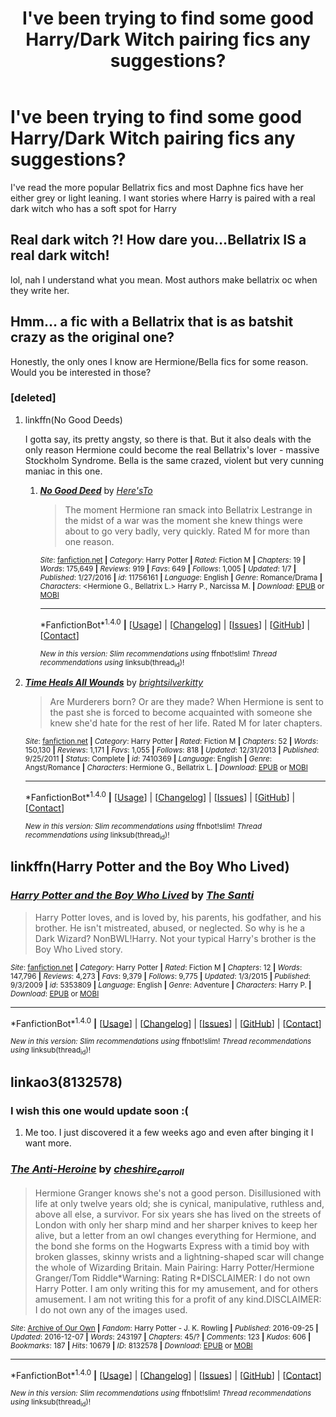 #+TITLE: I've been trying to find some good Harry/Dark Witch pairing fics any suggestions?

* I've been trying to find some good Harry/Dark Witch pairing fics any suggestions?
:PROPERTIES:
:Author: PhillyFan22
:Score: 22
:DateUnix: 1484147676.0
:DateShort: 2017-Jan-11
:FlairText: Request
:END:
I've read the more popular Bellatrix fics and most Daphne fics have her either grey or light leaning. I want stories where Harry is paired with a real dark witch who has a soft spot for Harry


** Real dark witch ?! How dare you...Bellatrix IS a real dark witch!

lol, nah I understand what you mean. Most authors make bellatrix oc when they write her.
:PROPERTIES:
:Author: ProCaptured
:Score: 12
:DateUnix: 1484156522.0
:DateShort: 2017-Jan-11
:END:


** Hmm... a fic with a Bellatrix that is as batshit crazy as the original one?

Honestly, the only ones I know are Hermione/Bella fics for some reason. Would you be interested in those?
:PROPERTIES:
:Author: UndeadBBQ
:Score: 5
:DateUnix: 1484159100.0
:DateShort: 2017-Jan-11
:END:

*** [deleted]
:PROPERTIES:
:Score: 1
:DateUnix: 1484171837.0
:DateShort: 2017-Jan-12
:END:

**** linkffn(No Good Deeds)

I gotta say, its pretty angsty, so there is that. But it also deals with the only reason Hermione could become the real Bellatrix's lover - massive Stockholm Syndrome. Bella is the same crazed, violent but very cunning maniac in this one.
:PROPERTIES:
:Author: UndeadBBQ
:Score: 2
:DateUnix: 1484175922.0
:DateShort: 2017-Jan-12
:END:

***** [[http://www.fanfiction.net/s/11756161/1/][*/No Good Deed/*]] by [[https://www.fanfiction.net/u/2413067/Here-sTo][/Here'sTo/]]

#+begin_quote
  The moment Hermione ran smack into Bellatrix Lestrange in the midst of a war was the moment she knew things were about to go very badly, very quickly. Rated M for more than one reason.
#+end_quote

^{/Site/: [[http://www.fanfiction.net/][fanfiction.net]] *|* /Category/: Harry Potter *|* /Rated/: Fiction M *|* /Chapters/: 19 *|* /Words/: 175,649 *|* /Reviews/: 919 *|* /Favs/: 649 *|* /Follows/: 1,005 *|* /Updated/: 1/7 *|* /Published/: 1/27/2016 *|* /id/: 11756161 *|* /Language/: English *|* /Genre/: Romance/Drama *|* /Characters/: <Hermione G., Bellatrix L.> Harry P., Narcissa M. *|* /Download/: [[http://www.ff2ebook.com/old/ffn-bot/index.php?id=11756161&source=ff&filetype=epub][EPUB]] or [[http://www.ff2ebook.com/old/ffn-bot/index.php?id=11756161&source=ff&filetype=mobi][MOBI]]}

--------------

*FanfictionBot*^{1.4.0} *|* [[[https://github.com/tusing/reddit-ffn-bot/wiki/Usage][Usage]]] | [[[https://github.com/tusing/reddit-ffn-bot/wiki/Changelog][Changelog]]] | [[[https://github.com/tusing/reddit-ffn-bot/issues/][Issues]]] | [[[https://github.com/tusing/reddit-ffn-bot/][GitHub]]] | [[[https://www.reddit.com/message/compose?to=tusing][Contact]]]

^{/New in this version: Slim recommendations using/ ffnbot!slim! /Thread recommendations using/ linksub(thread_id)!}
:PROPERTIES:
:Author: FanfictionBot
:Score: 1
:DateUnix: 1484175962.0
:DateShort: 2017-Jan-12
:END:


**** [[http://www.fanfiction.net/s/7410369/1/][*/Time Heals All Wounds/*]] by [[https://www.fanfiction.net/u/2053743/brightsilverkitty][/brightsilverkitty/]]

#+begin_quote
  Are Murderers born? Or are they made? When Hermione is sent to the past she is forced to become acquainted with someone she knew she'd hate for the rest of her life. Rated M for later chapters.
#+end_quote

^{/Site/: [[http://www.fanfiction.net/][fanfiction.net]] *|* /Category/: Harry Potter *|* /Rated/: Fiction M *|* /Chapters/: 52 *|* /Words/: 150,130 *|* /Reviews/: 1,171 *|* /Favs/: 1,055 *|* /Follows/: 818 *|* /Updated/: 12/31/2013 *|* /Published/: 9/25/2011 *|* /Status/: Complete *|* /id/: 7410369 *|* /Language/: English *|* /Genre/: Angst/Romance *|* /Characters/: Hermione G., Bellatrix L. *|* /Download/: [[http://www.ff2ebook.com/old/ffn-bot/index.php?id=7410369&source=ff&filetype=epub][EPUB]] or [[http://www.ff2ebook.com/old/ffn-bot/index.php?id=7410369&source=ff&filetype=mobi][MOBI]]}

--------------

*FanfictionBot*^{1.4.0} *|* [[[https://github.com/tusing/reddit-ffn-bot/wiki/Usage][Usage]]] | [[[https://github.com/tusing/reddit-ffn-bot/wiki/Changelog][Changelog]]] | [[[https://github.com/tusing/reddit-ffn-bot/issues/][Issues]]] | [[[https://github.com/tusing/reddit-ffn-bot/][GitHub]]] | [[[https://www.reddit.com/message/compose?to=tusing][Contact]]]

^{/New in this version: Slim recommendations using/ ffnbot!slim! /Thread recommendations using/ linksub(thread_id)!}
:PROPERTIES:
:Author: FanfictionBot
:Score: 1
:DateUnix: 1484171876.0
:DateShort: 2017-Jan-12
:END:


** linkffn(Harry Potter and the Boy Who Lived)
:PROPERTIES:
:Author: EpicBeardMan
:Score: 5
:DateUnix: 1484177014.0
:DateShort: 2017-Jan-12
:END:

*** [[http://www.fanfiction.net/s/5353809/1/][*/Harry Potter and the Boy Who Lived/*]] by [[https://www.fanfiction.net/u/1239654/The-Santi][/The Santi/]]

#+begin_quote
  Harry Potter loves, and is loved by, his parents, his godfather, and his brother. He isn't mistreated, abused, or neglected. So why is he a Dark Wizard? NonBWL!Harry. Not your typical Harry's brother is the Boy Who Lived story.
#+end_quote

^{/Site/: [[http://www.fanfiction.net/][fanfiction.net]] *|* /Category/: Harry Potter *|* /Rated/: Fiction M *|* /Chapters/: 12 *|* /Words/: 147,796 *|* /Reviews/: 4,273 *|* /Favs/: 9,379 *|* /Follows/: 9,775 *|* /Updated/: 1/3/2015 *|* /Published/: 9/3/2009 *|* /id/: 5353809 *|* /Language/: English *|* /Genre/: Adventure *|* /Characters/: Harry P. *|* /Download/: [[http://www.ff2ebook.com/old/ffn-bot/index.php?id=5353809&source=ff&filetype=epub][EPUB]] or [[http://www.ff2ebook.com/old/ffn-bot/index.php?id=5353809&source=ff&filetype=mobi][MOBI]]}

--------------

*FanfictionBot*^{1.4.0} *|* [[[https://github.com/tusing/reddit-ffn-bot/wiki/Usage][Usage]]] | [[[https://github.com/tusing/reddit-ffn-bot/wiki/Changelog][Changelog]]] | [[[https://github.com/tusing/reddit-ffn-bot/issues/][Issues]]] | [[[https://github.com/tusing/reddit-ffn-bot/][GitHub]]] | [[[https://www.reddit.com/message/compose?to=tusing][Contact]]]

^{/New in this version: Slim recommendations using/ ffnbot!slim! /Thread recommendations using/ linksub(thread_id)!}
:PROPERTIES:
:Author: FanfictionBot
:Score: 1
:DateUnix: 1484177043.0
:DateShort: 2017-Jan-12
:END:


** linkao3(8132578)
:PROPERTIES:
:Author: LocalMadman
:Score: 1
:DateUnix: 1484234889.0
:DateShort: 2017-Jan-12
:END:

*** I wish this one would update soon :(
:PROPERTIES:
:Author: Morgz12
:Score: 3
:DateUnix: 1484237518.0
:DateShort: 2017-Jan-12
:END:

**** Me too. I just discovered it a few weeks ago and even after binging it I want more.
:PROPERTIES:
:Author: LocalMadman
:Score: 2
:DateUnix: 1484238049.0
:DateShort: 2017-Jan-12
:END:


*** [[http://archiveofourown.org/works/8132578][*/The Anti-Heroine/*]] by [[http://www.archiveofourown.org/users/cheshire_carroll/pseuds/cheshire_carroll][/cheshire_carroll/]]

#+begin_quote
  Hermione Granger knows she's not a good person. Disillusioned with life at only twelve years old; she is cynical, manipulative, ruthless and, above all else, a survivor. For six years she has lived on the streets of London with only her sharp mind and her sharper knives to keep her alive, but a letter from an owl changes everything for Hermione, and the bond she forms on the Hogwarts Express with a timid boy with broken glasses, skinny wrists and a lightning-shaped scar will change the whole of Wizarding Britain.  Main Pairing: Harry Potter/Hermione Granger/Tom Riddle*Warning: Rating R*DISCLAIMER: I do not own Harry Potter. I am only writing this for my amusement, and for others amusement. I am not writing this for a profit of any kind.DISCLAIMER: I do not own any of the images used.
#+end_quote

^{/Site/: [[http://www.archiveofourown.org/][Archive of Our Own]] *|* /Fandom/: Harry Potter - J. K. Rowling *|* /Published/: 2016-09-25 *|* /Updated/: 2016-12-07 *|* /Words/: 243197 *|* /Chapters/: 45/? *|* /Comments/: 123 *|* /Kudos/: 606 *|* /Bookmarks/: 187 *|* /Hits/: 10679 *|* /ID/: 8132578 *|* /Download/: [[http://archiveofourown.org/downloads/ch/cheshire_carroll/8132578/The%20Anti-Heroine.epub?updated_at=1481175195][EPUB]] or [[http://archiveofourown.org/downloads/ch/cheshire_carroll/8132578/The%20Anti-Heroine.mobi?updated_at=1481175195][MOBI]]}

--------------

*FanfictionBot*^{1.4.0} *|* [[[https://github.com/tusing/reddit-ffn-bot/wiki/Usage][Usage]]] | [[[https://github.com/tusing/reddit-ffn-bot/wiki/Changelog][Changelog]]] | [[[https://github.com/tusing/reddit-ffn-bot/issues/][Issues]]] | [[[https://github.com/tusing/reddit-ffn-bot/][GitHub]]] | [[[https://www.reddit.com/message/compose?to=tusing][Contact]]]

^{/New in this version: Slim recommendations using/ ffnbot!slim! /Thread recommendations using/ linksub(thread_id)!}
:PROPERTIES:
:Author: FanfictionBot
:Score: 1
:DateUnix: 1484234904.0
:DateShort: 2017-Jan-12
:END:
